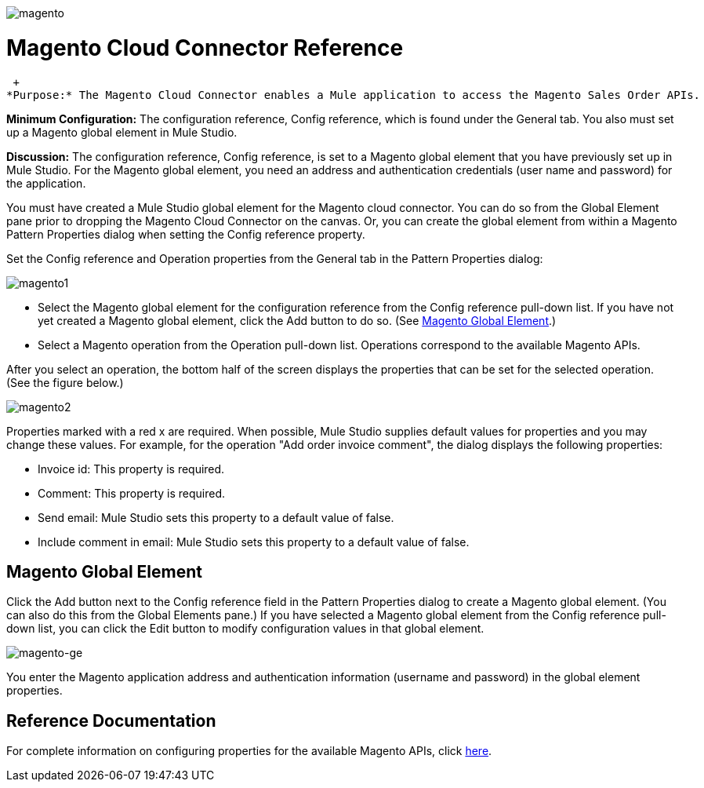 image:magento.png[magento]

= Magento Cloud Connector Reference

 +
*Purpose:* The Magento Cloud Connector enables a Mule application to access the Magento Sales Order APIs.

*Minimum Configuration:* The configuration reference, Config reference, which is found under the General tab. You also must set up a Magento global element in Mule Studio.

*Discussion:* The configuration reference, Config reference, is set to a Magento global element that you have previously set up in Mule Studio. For the Magento global element, you need an address and authentication credentials (user name and password) for the application.

You must have created a Mule Studio global element for the Magento cloud connector. You can do so from the Global Element pane prior to dropping the Magento Cloud Connector on the canvas. Or, you can create the global element from within a Magento Pattern Properties dialog when setting the Config reference property.

Set the Config reference and Operation properties from the General tab in the Pattern Properties dialog:

image:magento1.png[magento1]

* Select the Magento global element for the configuration reference from the Config reference pull-down list. If you have not yet created a Magento global element, click the Add button to do so. (See <<Magento Global Element>>.)
* Select a Magento operation from the Operation pull-down list. Operations correspond to the available Magento APIs.

After you select an operation, the bottom half of the screen displays the properties that can be set for the selected operation. (See the figure below.)

image:magento2.png[magento2]

Properties marked with a red x are required. When possible, Mule Studio supplies default values for properties and you may change these values. For example, for the operation "Add order invoice comment", the dialog displays the following properties:

* Invoice id: This property is required.
* Comment: This property is required.
* Send email: Mule Studio sets this property to a default value of false.
* Include comment in email: Mule Studio sets this property to a default value of false.

== Magento Global Element

Click the Add button next to the Config reference field in the Pattern Properties dialog to create a Magento global element. (You can also do this from the Global Elements pane.) If you have selected a Magento global element from the Config reference pull-down list, you can click the Edit button to modify configuration values in that global element.

image:magento-ge.png[magento-ge]

You enter the Magento application address and authentication information (username and password) in the global element properties.

== Reference Documentation

For complete information on configuring properties for the available Magento APIs, click http://mulesoft.github.com/magento-connector/mule/magento.html[here].
